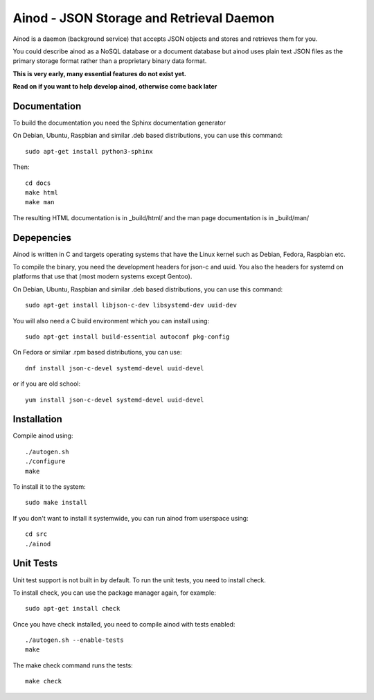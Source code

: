 Ainod - JSON Storage and Retrieval Daemon
=========================================

Ainod is a daemon (background service) that accepts JSON objects and
stores and retrieves them for you.

You could describe ainod as a NoSQL database or a document database
but ainod uses plain text JSON files as the primary storage format
rather than a proprietary binary data format.

**This is very early, many essential features do not exist yet.**

**Read on if you want to help develop ainod, otherwise come back later**

Documentation
-------------

To build the documentation you need the Sphinx documentation generator

On Debian, Ubuntu, Raspbian and similar .deb based distributions, you
can use this command::

    sudo apt-get install python3-sphinx

Then::

    cd docs
    make html
    make man

The resulting HTML documentation is in _build/html/ and the man page
documentation is in _build/man/

Depepencies
-----------

Ainod is written in C and targets operating systems that have the
Linux kernel such as Debian, Fedora, Raspbian etc.

To compile the binary, you need the development headers for json-c and
uuid. You also the headers for systemd on platforms that use that
(most modern systems except Gentoo).

On Debian, Ubuntu, Raspbian and similar .deb based distributions, you
can use this command::

    sudo apt-get install libjson-c-dev libsystemd-dev uuid-dev

You will also need a C build environment which you can install using::

    sudo apt-get install build-essential autoconf pkg-config

On Fedora or similar .rpm based distributions, you can use::

    dnf install json-c-devel systemd-devel uuid-devel

or if you are old school::

    yum install json-c-devel systemd-devel uuid-devel

Installation
------------

Compile ainod using::

    ./autogen.sh
    ./configure
    make

To install it to the system::

    sudo make install

If you don't want to install it systemwide, you can run ainod from
userspace using::

    cd src
    ./ainod

Unit Tests
----------

Unit test support is not built in by default. To run the unit tests,
you need to install check.

To install check, you can use the package manager again, for
example::

    sudo apt-get install check

Once you have check installed, you need to compile ainod with tests
enabled::

    ./autogen.sh --enable-tests
    make

The make check command runs the tests::

    make check

